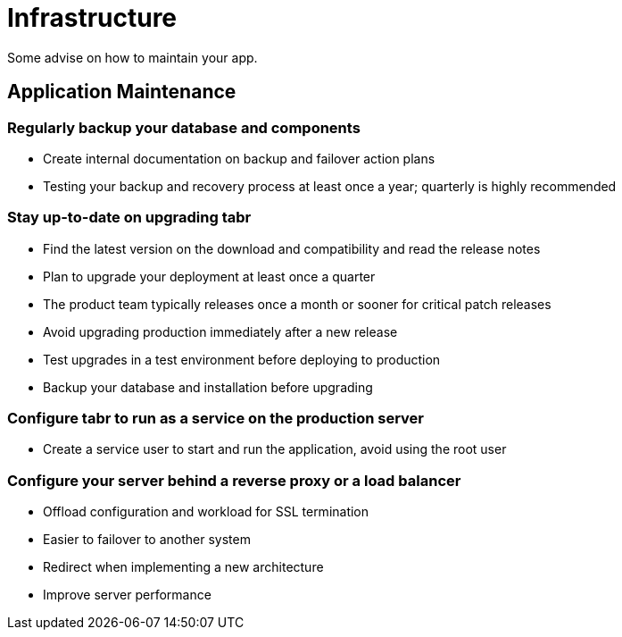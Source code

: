 = Infrastructure

Some advise on how to maintain your app.

== Application Maintenance

=== Regularly backup your database and components

* Create internal documentation on backup and failover action plans
* Testing your backup and recovery process at least once a year; quarterly is highly recommended

=== Stay up-to-date on upgrading *tabr*

* Find the latest version on the download and compatibility and read the release notes
* Plan to upgrade your deployment at least once a quarter
* The product team typically releases once a month or sooner for critical patch releases
* Avoid upgrading production immediately after a new release
* Test upgrades in a test environment before deploying to production
* Backup your database and installation before upgrading

=== Configure *tabr* to run as a service on the production server

* Create a service user to start and run the application, avoid using the root user

=== Configure your server behind a reverse proxy or a load balancer

* Offload configuration and workload for SSL termination
* Easier to failover to another system
* Redirect when implementing a new architecture
* Improve server performance